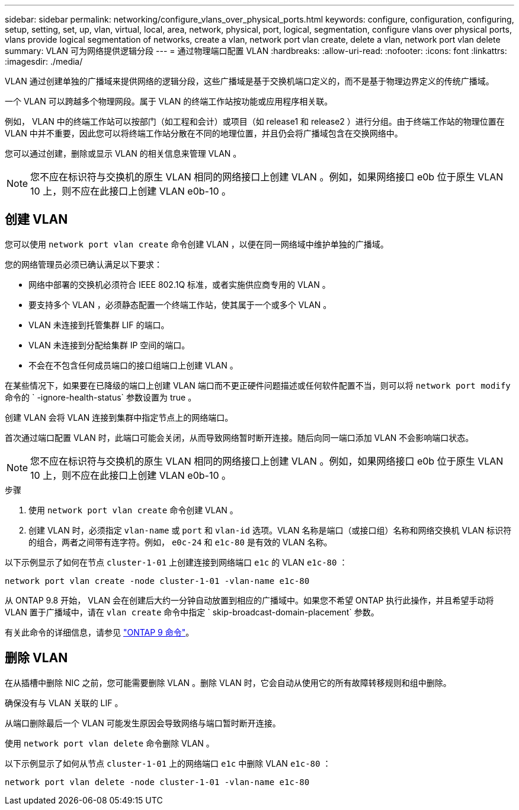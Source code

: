 ---
sidebar: sidebar 
permalink: networking/configure_vlans_over_physical_ports.html 
keywords: configure, configuration, configuring, setup, setting, set, up, vlan, virtual, local, area, network, physical, port, logical, segmentation, configure vlans over physical ports, vlans provide logical segmentation of networks, create a vlan, network port vlan create, delete a vlan, network port vlan delete 
summary: VLAN 可为网络提供逻辑分段 
---
= 通过物理端口配置 VLAN
:hardbreaks:
:allow-uri-read: 
:nofooter: 
:icons: font
:linkattrs: 
:imagesdir: ./media/


[role="lead"]
VLAN 通过创建单独的广播域来提供网络的逻辑分段，这些广播域是基于交换机端口定义的，而不是基于物理边界定义的传统广播域。

一个 VLAN 可以跨越多个物理网段。属于 VLAN 的终端工作站按功能或应用程序相关联。

例如， VLAN 中的终端工作站可以按部门（如工程和会计）或项目（如 release1 和 release2 ）进行分组。由于终端工作站的物理位置在 VLAN 中并不重要，因此您可以将终端工作站分散在不同的地理位置，并且仍会将广播域包含在交换网络中。

您可以通过创建，删除或显示 VLAN 的相关信息来管理 VLAN 。


NOTE: 您不应在标识符与交换机的原生 VLAN 相同的网络接口上创建 VLAN 。例如，如果网络接口 e0b 位于原生 VLAN 10 上，则不应在此接口上创建 VLAN e0b-10 。



== 创建 VLAN

您可以使用 `network port vlan create` 命令创建 VLAN ，以便在同一网络域中维护单独的广播域。

您的网络管理员必须已确认满足以下要求：

* 网络中部署的交换机必须符合 IEEE 802.1Q 标准，或者实施供应商专用的 VLAN 。
* 要支持多个 VLAN ，必须静态配置一个终端工作站，使其属于一个或多个 VLAN 。
* VLAN 未连接到托管集群 LIF 的端口。
* VLAN 未连接到分配给集群 IP 空间的端口。
* 不会在不包含任何成员端口的接口组端口上创建 VLAN 。


在某些情况下，如果要在已降级的端口上创建 VLAN 端口而不更正硬件问题描述或任何软件配置不当，则可以将 `network port modify` 命令的 ` -ignore-health-status` 参数设置为 true 。

创建 VLAN 会将 VLAN 连接到集群中指定节点上的网络端口。

首次通过端口配置 VLAN 时，此端口可能会关闭，从而导致网络暂时断开连接。随后向同一端口添加 VLAN 不会影响端口状态。


NOTE: 您不应在标识符与交换机的原生 VLAN 相同的网络接口上创建 VLAN 。例如，如果网络接口 e0b 位于原生 VLAN 10 上，则不应在此接口上创建 VLAN e0b-10 。

.步骤
. 使用 `network port vlan create` 命令创建 VLAN 。
. 创建 VLAN 时，必须指定 `vlan-name` 或 `port` 和 `vlan-id` 选项。VLAN 名称是端口（或接口组）名称和网络交换机 VLAN 标识符的组合，两者之间带有连字符。例如， `e0c-24` 和 `e1c-80` 是有效的 VLAN 名称。


以下示例显示了如何在节点 `cluster-1-01` 上创建连接到网络端口 `e1c` 的 VLAN `e1c-80` ：

....
network port vlan create -node cluster-1-01 -vlan-name e1c-80
....
从 ONTAP 9.8 开始， VLAN 会在创建后大约一分钟自动放置到相应的广播域中。如果您不希望 ONTAP 执行此操作，并且希望手动将 VLAN 置于广播域中，请在 `vlan create` 命令中指定 ` skip-broadcast-domain-placement` 参数。

有关此命令的详细信息，请参见 http://docs.netapp.com/ontap-9/topic/com.netapp.doc.dot-cm-cmpr/GUID-5CB10C70-AC11-41C0-8C16-B4D0DF916E9B.html["ONTAP 9 命令"^]。



== 删除 VLAN

在从插槽中删除 NIC 之前，您可能需要删除 VLAN 。删除 VLAN 时，它会自动从使用它的所有故障转移规则和组中删除。

确保没有与 VLAN 关联的 LIF 。

从端口删除最后一个 VLAN 可能发生原因会导致网络与端口暂时断开连接。

使用 `network port vlan delete` 命令删除 VLAN 。

以下示例显示了如何从节点 `cluster-1-01` 上的网络端口 `e1c` 中删除 VLAN `e1c-80` ：

....
network port vlan delete -node cluster-1-01 -vlan-name e1c-80
....